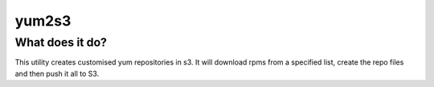 yum2s3
======

What does it do?
----------------

This utility creates customised yum repositories in s3. It will download
rpms from a specified list, create the repo files and then push it all
to S3.
